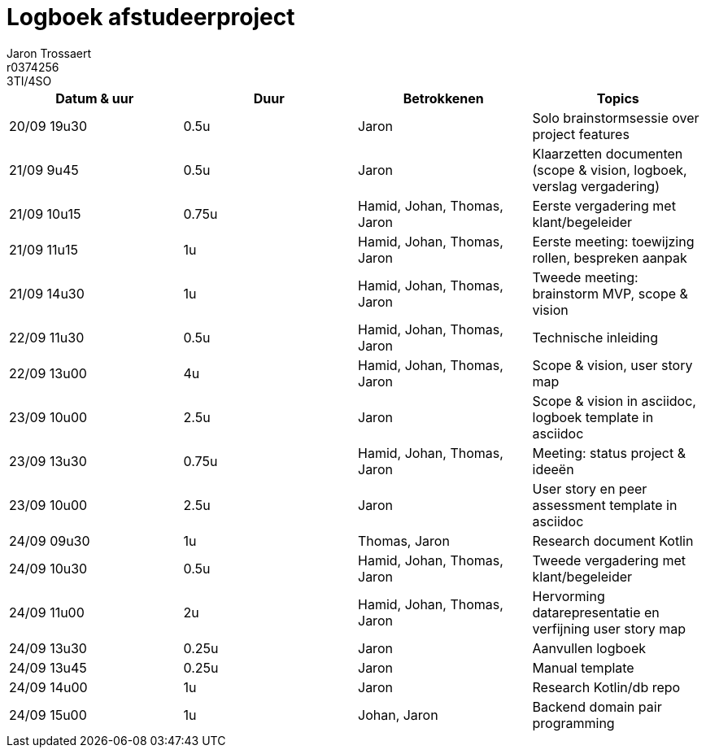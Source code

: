 = Logboek afstudeerproject
Jaron Trossaert; r0374256; 3TI/4SO
:doctype: article
:table-stripes: even

// Macro's voor betrokkenen
// Usage: insert {shortcut} in cel
:ja: Jaron
:hja: Hamid, Jaron
:joja: Johan, Jaron
:tja: Thomas, Jaron
:htja: Hamid, Thomas, Jaron
:hjoja: Hamid, Johan, Jaron
:jotja: Johan, Thomas, Jaron
:all: Hamid, Johan, Thomas, Jaron

[options="header"]
|=======================
|Datum & uur|Duur|Betrokkenen|Topics
|20/09 19u30|0.5u|{ja}|Solo brainstormsessie over project features
|21/09 9u45|0.5u|{ja}|Klaarzetten documenten (scope & vision, logboek, verslag vergadering)
|21/09 10u15|0.75u|{all}| Eerste vergadering met klant/begeleider 
|21/09 11u15|1u|{all}|Eerste meeting: toewijzing rollen, bespreken aanpak
|21/09 14u30|1u|{all}|Tweede meeting: brainstorm MVP, scope & vision
|22/09 11u30|0.5u|{all}|Technische inleiding
|22/09 13u00|4u|{all}|Scope & vision, user story map
|23/09 10u00|2.5u|{ja}|Scope & vision in asciidoc, logboek template in asciidoc
|23/09 13u30|0.75u|{all}|Meeting: status project & ideeën
|23/09 10u00|2.5u|{ja}|User story en peer assessment template in asciidoc
|24/09 09u30|1u|{tja}|Research document Kotlin
|24/09 10u30|0.5u|{all}|Tweede vergadering met klant/begeleider
|24/09 11u00|2u|{all}|Hervorming datarepresentatie en verfijning user story map
|24/09 13u30|0.25u|{ja}|Aanvullen logboek
|24/09 13u45|0.25u|{ja}|Manual template
|24/09 14u00|1u|{ja}|Research Kotlin/db repo
|24/09 15u00|1u|{joja}|Backend domain pair programming
|=======================